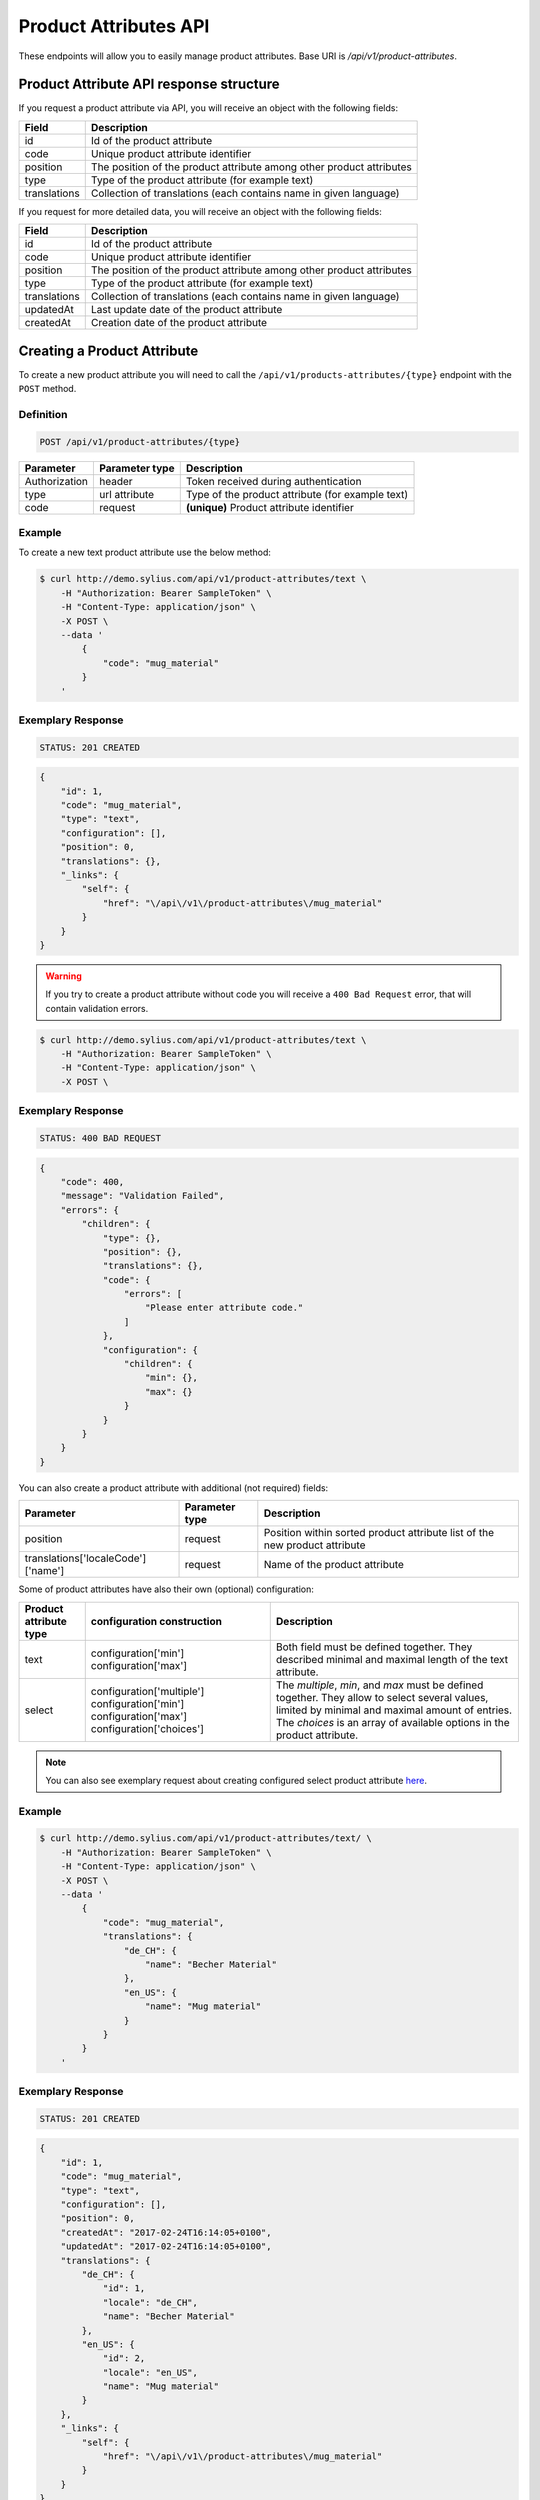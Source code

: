 Product Attributes API
======================

These endpoints will allow you to easily manage product attributes. Base URI is `/api/v1/product-attributes`.

Product Attribute API response structure
----------------------------------------

If you request a product attribute via API, you will receive an object with the following fields:

+--------------+----------------------------------------------------------------------+
| Field        | Description                                                          |
+==============+======================================================================+
| id           | Id of the product attribute                                          |
+--------------+----------------------------------------------------------------------+
| code         | Unique product attribute identifier                                  |
+--------------+----------------------------------------------------------------------+
| position     | The position of the product attribute among other product attributes |
+--------------+----------------------------------------------------------------------+
| type         | Type of the product attribute (for example text)                     |
+--------------+----------------------------------------------------------------------+
| translations | Collection of translations (each contains name in given language)    |
+--------------+----------------------------------------------------------------------+

If you request for more detailed data, you will receive an object with the following fields:

+--------------+----------------------------------------------------------------------+
| Field        | Description                                                          |
+==============+======================================================================+
| id           | Id of the product attribute                                          |
+--------------+----------------------------------------------------------------------+
| code         | Unique product attribute identifier                                  |
+--------------+----------------------------------------------------------------------+
| position     | The position of the product attribute among other product attributes |
+--------------+----------------------------------------------------------------------+
| type         | Type of the product attribute (for example text)                     |
+--------------+----------------------------------------------------------------------+
| translations | Collection of translations (each contains name in given language)    |
+--------------+----------------------------------------------------------------------+
| updatedAt    | Last update date of the product attribute                            |
+--------------+----------------------------------------------------------------------+
| createdAt    | Creation date of the product attribute                               |
+--------------+----------------------------------------------------------------------+

Creating a Product Attribute
----------------------------

To create a new product attribute you will need to call the ``/api/v1/products-attributes/{type}`` endpoint with the ``POST`` method.

Definition
^^^^^^^^^^

.. code-block:: text

    POST /api/v1/product-attributes/{type}

+---------------+----------------+--------------------------------------------------+
| Parameter     | Parameter type | Description                                      |
+===============+================+==================================================+
| Authorization | header         | Token received during authentication             |
+---------------+----------------+--------------------------------------------------+
| type          | url attribute  | Type of the product attribute (for example text) |
+---------------+----------------+--------------------------------------------------+
| code          | request        | **(unique)** Product attribute identifier        |
+---------------+----------------+--------------------------------------------------+

Example
^^^^^^^

To create a new text product attribute use the below method:

.. code-block:: bash

    $ curl http://demo.sylius.com/api/v1/product-attributes/text \
        -H "Authorization: Bearer SampleToken" \
        -H "Content-Type: application/json" \
        -X POST \
        --data '
            {
                "code": "mug_material"
            }
        '

Exemplary Response
^^^^^^^^^^^^^^^^^^

.. code-block:: text

    STATUS: 201 CREATED

.. code-block:: json

    {
        "id": 1,
        "code": "mug_material",
        "type": "text",
        "configuration": [],
        "position": 0,
        "translations": {},
        "_links": {
            "self": {
                "href": "\/api\/v1\/product-attributes\/mug_material"
            }
        }
    }

.. warning::

    If you try to create a product attribute without code you will receive a ``400 Bad Request`` error, that will contain validation errors.

.. code-block:: bash

    $ curl http://demo.sylius.com/api/v1/product-attributes/text \
        -H "Authorization: Bearer SampleToken" \
        -H "Content-Type: application/json" \
        -X POST \

Exemplary Response
^^^^^^^^^^^^^^^^^^

.. code-block:: text

    STATUS: 400 BAD REQUEST

.. code-block:: json

    {
        "code": 400,
        "message": "Validation Failed",
        "errors": {
            "children": {
                "type": {},
                "position": {},
                "translations": {},
                "code": {
                    "errors": [
                        "Please enter attribute code."
                    ]
                },
                "configuration": {
                    "children": {
                        "min": {},
                        "max": {}
                    }
                }
            }
        }
    }

You can also create a product attribute with additional (not required) fields:

+------------------------------------+----------------+----------------------------------------------------------------------------+
| Parameter                          | Parameter type | Description                                                                |
+====================================+================+============================================================================+
| position                           | request        | Position within sorted product attribute list of the new product attribute |
+------------------------------------+----------------+----------------------------------------------------------------------------+
| translations['localeCode']['name'] | request        | Name of the product attribute                                              |
+------------------------------------+----------------+----------------------------------------------------------------------------+

Some of product attributes have also their own (optional) configuration:

+------------------------+----------------------------+---------------------------------------------------------------------------------+
| Product attribute type | configuration construction | Description                                                                     |
+========================+============================+=================================================================================+
| text                   | configuration['min']       | Both field must be defined together.                                            |
|                        | configuration['max']       | They described minimal and maximal length of the text attribute.                |
+------------------------+----------------------------+---------------------------------------------------------------------------------+
| select                 | configuration['multiple']  | The *multiple*, *min*, and *max* must be defined together. They allow to select |
|                        | configuration['min']       | several values, limited by minimal and maximal amount of entries.               |
|                        | configuration['max']       | The *choices* is an array of available options in the product attribute.        |
|                        | configuration['choices']   |                                                                                 |
+------------------------+----------------------------+---------------------------------------------------------------------------------+

.. note::

    You can also see exemplary request about creating configured select product attribute
    `here <https://github.com/Sylius/Sylius/blob/master/tests/Controller/ProductAttributeApiTest.php>`_.

Example
^^^^^^^

.. code-block:: bash

    $ curl http://demo.sylius.com/api/v1/product-attributes/text/ \
        -H "Authorization: Bearer SampleToken" \
        -H "Content-Type: application/json" \
        -X POST \
        --data '
            {
                "code": "mug_material",
                "translations": {
                    "de_CH": {
                        "name": "Becher Material"
                    },
                    "en_US": {
                        "name": "Mug material"
                    }
                }
            }
        '

Exemplary Response
^^^^^^^^^^^^^^^^^^

.. code-block:: text

    STATUS: 201 CREATED

.. code-block:: json

    {
        "id": 1,
        "code": "mug_material",
        "type": "text",
        "configuration": [],
        "position": 0,
        "createdAt": "2017-02-24T16:14:05+0100",
        "updatedAt": "2017-02-24T16:14:05+0100",
        "translations": {
            "de_CH": {
                "id": 1,
                "locale": "de_CH",
                "name": "Becher Material"
            },
            "en_US": {
                "id": 2,
                "locale": "en_US",
                "name": "Mug material"
            }
        },
        "_links": {
            "self": {
                "href": "\/api\/v1\/product-attributes\/mug_material"
            }
        }
    }

Getting a Single Product Attribute
----------------------------------

To retrieve the details of a product attribute you will need to call the ``/api/v1/product-attributes/code`` endpoint with the ``GET`` method.

Definition
^^^^^^^^^^

.. code-block:: text

    GET /api/v1/product-attributes/{code}

+---------------+----------------+------------------------------------------+
| Parameter     | Parameter type | Description                              |
+===============+================+==========================================+
| Authorization | header         | Token received during authentication     |
+---------------+----------------+------------------------------------------+
| code          | url attribute  | Code of the requested product attribute  |
+---------------+----------------+------------------------------------------+

Example
^^^^^^^

To see the details of the product attribute with ``code = sticker_paper`` use the below method:

.. code-block:: bash

     $ curl http://demo.sylius.com/api/v1/product-attributes/sticker_paper \
        -H "Authorization: Bearer SampleToken" \
        -H "Accept: application/json"

.. note::

    The *sticker_paper* code is just an example. Your value can be different.

Exemplary Response
^^^^^^^^^^^^^^^^^^

.. code-block:: text

     STATUS: 200 OK

.. code-block:: json

    {
        "id": 2,
        "code": "sticker_paper",
        "type": "text",
        "configuration": [],
        "position": 1,
        "createdAt": "2017-03-29T10:05:00+0200",
        "updatedAt": "2017-03-31T09:48:37+0200",
        "translations": {
            "en_US": {
                "locale": "en_US",
                "id": 2,
                "name": "Sticker paper"
            }
        },
        "_links": {
            "self": {
                "href": "\/api\/v1\/product-attributes\/sticker_paper"
            }
        }
    }

Collection of Product Attributes
--------------------------------

To retrieve a paginated list of product attributes you will need to call the ``/api/v1/product-attributes/`` endpoint with the ``GET`` method.

Definition
^^^^^^^^^^

.. code-block:: text

    GET /api/v1/product-attributes/

+---------------+----------------+-------------------------------------------------------------------+
| Parameter     | Parameter type | Description                                                       |
+===============+================+===================================================================+
| Authorization | header         | Token received during authentication                              |
+---------------+----------------+-------------------------------------------------------------------+
| page          | query          | *(optional)* Number of the page, by default = 1                   |
+---------------+----------------+-------------------------------------------------------------------+
| paginate      | query          | *(optional)* Number of items to display per page, by default = 10 |
+---------------+----------------+-------------------------------------------------------------------+

To see the first page of all product attributes use the below method:

Example
^^^^^^^

.. code-block:: bash

    $ curl http://demo.sylius.com/api/v1/product-attributes/ \
        -H "Authorization: Bearer SampleToken" \
        -H "Accept: application/json"

Exemplary Response
^^^^^^^^^^^^^^^^^^

.. code-block:: text

    STATUS: 200 OK

.. code-block:: json

    {
        "page": 1,
        "limit": 10,
        "pages": 1,
        "total": 10,
        "_links": {
            "self": {
                "href": "\/api\/v1\/product-attributes\/?page=1&limit=10"
            },
            "first": {
                "href": "\/api\/v1\/product-attributes\/?page=1&limit=10"
            },
            "last": {
                "href": "\/api\/v1\/product-attributes\/?page=1&limit=10"
            }
        },
        "_embedded": {
            "items": [
                {
                    "id": 1,
                    "code": "mug_material",
                    "type": "select",
                    "position": 0,
                    "translations": {
                        "en_US": {
                            "locale": "en_US",
                            "id": 1,
                            "name": "Mug material"
                        }
                    },
                    "_links": {
                        "self": {
                            "href": "\/api\/v1\/product-attributes\/mug_material"
                        }
                    }
                },
                {
                    "id": 2,
                    "code": "sticker_paper",
                    "type": "text",
                    "position": 1,
                    "translations": {
                        "en_US": {
                            "locale": "en_US",
                            "id": 2,
                            "name": "Sticker paper"
                        }
                    },
                    "_links": {
                        "self": {
                            "href": "\/api\/v1\/product-attributes\/sticker_paper"
                        }
                    }
                },
                {
                    "id": 3,
                    "code": "sticker_resolution",
                    "type": "text",
                    "position": 2,
                    "translations": {
                        "en_US": {
                            "locale": "en_US",
                            "id": 3,
                            "name": "Sticker resolution"
                        }
                    },
                    "_links": {
                        "self": {
                            "href": "\/api\/v1\/product-attributes\/sticker_resolution"
                        }
                    }
                },
                {
                    "id": 4,
                    "code": "book_author",
                    "type": "text",
                    "position": 3,
                    "translations": {
                        "en_US": {
                            "locale": "en_US",
                            "id": 4,
                            "name": "Book author"
                        }
                    },
                    "_links": {
                        "self": {
                            "href": "\/api\/v1\/product-attributes\/book_author"
                        }
                    }
                },
                {
                    "id": 5,
                    "code": "book_isbn",
                    "type": "text",
                    "position": 4,
                    "translations": {
                        "en_US": {
                            "locale": "en_US",
                            "id": 5,
                            "name": "Book ISBN"
                        }
                    },
                    "_links": {
                        "self": {
                            "href": "\/api\/v1\/product-attributes\/book_isbn"
                        }
                    }
                },
                {
                    "id": 6,
                    "code": "book_pages",
                    "type": "integer",
                    "position": 5,
                    "translations": {
                        "en_US": {
                            "locale": "en_US",
                            "id": 6,
                            "name": "Book pages"
                        }
                    },
                    "_links": {
                        "self": {
                            "href": "\/api\/v1\/product-attributes\/book_pages"
                        }
                    }
                },
                {
                    "id": 7,
                    "code": "book_genre",
                    "type": "select",
                    "position": 6,
                    "translations": {
                        "en_US": {
                            "locale": "en_US",
                            "id": 7,
                            "name": "Book genre"
                        }
                    },
                    "_links": {
                        "self": {
                            "href": "\/api\/v1\/product-attributes\/book_genre"
                        }
                    }
                },
                {
                    "id": 8,
                    "code": "t_shirt_brand",
                    "type": "text",
                    "position": 7,
                    "translations": {
                        "en_US": {
                            "locale": "en_US",
                            "id": 8,
                            "name": "T-Shirt brand"
                        }
                    },
                    "_links": {
                        "self": {
                            "href": "\/api\/v1\/product-attributes\/t_shirt_brand"
                        }
                    }
                },
                {
                    "id": 9,
                    "code": "t_shirt_collection",
                    "type": "text",
                    "position": 8,
                    "translations": {
                        "en_US": {
                            "locale": "en_US",
                            "id": 9,
                            "name": "T-Shirt collection"
                        }
                    },
                    "_links": {
                        "self": {
                            "href": "\/api\/v1\/product-attributes\/t_shirt_collection"
                        }
                    }
                },
                {
                    "id": 10,
                    "code": "t_shirt_material",
                    "type": "text",
                    "position": 9,
                    "translations": {
                        "en_US": {
                            "locale": "en_US",
                            "id": 10,
                            "name": "T-Shirt material"
                        }
                    },
                    "_links": {
                        "self": {
                            "href": "\/api\/v1\/product-attributes\/t_shirt_material"
                        }
                    }
                }
            ]
        }
    }

Updating a Product Attribute
----------------------------

To fully update a product attribute you will need to call the ``/api/v1/product-attributes/code`` endpoint with the ``PUT`` method.

Definition
^^^^^^^^^^

.. code-block:: text

    PUT /api/v1/product-attributes/{code}

+-----------------------------------+----------------+--------------------------------------+
| Parameter                         | Parameter type | Description                          |
+===================================+================+======================================+
| Authorization                     | header         | Token received during authentication |
+-----------------------------------+----------------+--------------------------------------+
| code                              | url attribute  | Unique product attribute identifier  |
+-----------------------------------+----------------+--------------------------------------+

Example
^^^^^^^

 To fully update the product attribute with ``code = mug_material`` use the below method:

.. code-block:: bash

    $ curl http://demo.sylius.com/api/v1/product-attributes/mug_material \
        -H "Authorization: Bearer SampleToken" \
        -H "Content-Type: application/json" \
        -X PUT \
        --data '
            {
                "translations": {
                    "en_US": {
                        "name": "Mug material"
                    }
                }
            }
        '

Exemplary Response
^^^^^^^^^^^^^^^^^^

.. code-block:: text

    STATUS: 204 No Content

To update a product attribute partially you will need to call the ``/api/v1/product-attributes/code`` endpoint with the ``PATCH`` method.

Definition
^^^^^^^^^^

.. code-block:: text

    PATCH /api/v1/product-attributes/{code}

+---------------+----------------+--------------------------------------+
| Parameter     | Parameter type | Description                          |
+===============+================+======================================+
| Authorization | header         | Token received during authentication |
+---------------+----------------+--------------------------------------+
| code          | url attribute  | Unique product attribute identifier  |
+---------------+----------------+--------------------------------------+

Example
^^^^^^^

To partially update the product attribute with ``code = mug_material`` use the below method:

.. code-block:: bash

    $ curl http://demo.sylius.com/api/v1/product-attributes/mug_material \
        -H "Authorization: Bearer SampleToken" \
        -H "Content-Type: application/json" \
        -X PATCH \
        --data '
            {
                "translations": {
                    "en_US": {
                        "name": "Mug material"
                    }
                }
            }
        '

Exemplary Response
^^^^^^^^^^^^^^^^^^

.. code-block:: text

    STATUS: 204 No Content

Deleting a Product Attribute
----------------------------

To delete a product attribute you will need to call the ``/api/v1/product-attributes/code`` endpoint with the ``DELETE`` method.

Definition
^^^^^^^^^^

.. code-block:: text

    DELETE /api/v1/product-attributes/{code}

+---------------+----------------+--------------------------------------+
| Parameter     | Parameter type | Description                          |
+===============+================+======================================+
| Authorization | header         | Token received during authentication |
+---------------+----------------+--------------------------------------+
| code          | url attribute  | Unique product attribute identifier  |
+---------------+----------------+--------------------------------------+

Example
^^^^^^^

To delete the product attribute with ``code = mug_material`` use the below method:

.. code-block:: bash

    $ curl http://demo.sylius.com/api/v1/product-attributes/mug_material \
        -H "Authorization: Bearer SampleToken" \
        -H "Accept: application/json" \
        -X DELETE

Exemplary Response
^^^^^^^^^^^^^^^^^^

.. code-block:: text

    STATUS: 204 No Content
